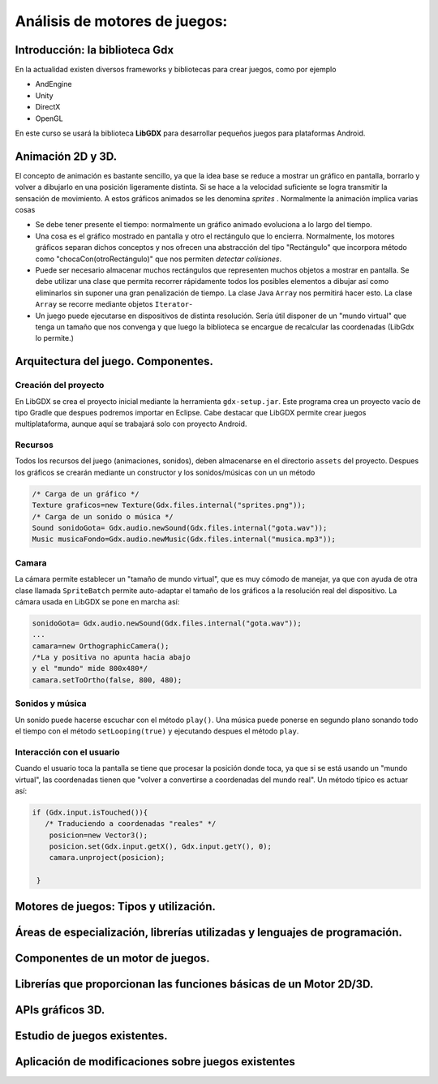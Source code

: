 Análisis de motores de juegos:
=======================================

Introducción: la biblioteca Gdx
------------------------------------------------------------------------------
En la actualidad existen diversos frameworks y bibliotecas para crear juegos, como por ejemplo

* AndEngine
* Unity
* DirectX
* OpenGL

En este curso se usará la biblioteca **LibGDX** para desarrollar pequeños juegos para plataformas Android.

Animación 2D y 3D.
------------------------------------------------------------------------------

El concepto de animación es bastante sencillo, ya que la idea base se reduce a mostrar un gráfico en pantalla, borrarlo y volver a dibujarlo en una posición ligeramente distinta. Si se hace a la velocidad suficiente se logra transmitir la sensación de movimiento. A estos gráficos animados se les denomina *sprites* . Normalmente la animación implica varias cosas

* Se debe tener presente el tiempo: normalmente un gráfico animado evoluciona a lo largo del tiempo.
* Una cosa es el gráfico mostrado en pantalla y otro el rectángulo que lo encierra. Normalmente, los motores gráficos separan dichos conceptos y nos ofrecen una abstracción del tipo "Rectángulo" que incorpora método como "chocaCon(otroRectángulo)" que nos permiten *detectar colisiones*.
* Puede ser necesario almacenar muchos rectángulos que representen muchos objetos a mostrar en pantalla. Se debe utilizar una clase que permita recorrer rápidamente todos los posibles elementos a dibujar así como eliminarlos sin suponer una gran penalización de tiempo. La clase Java ``Array`` nos permitirá hacer esto. La clase ``Array`` se recorre mediante objetos ``Iterator``-
* Un juego puede ejecutarse en dispositivos de distinta resolución. Sería útil disponer de un "mundo virtual" que tenga un tamaño que nos convenga y que luego la biblioteca se encargue de recalcular las coordenadas (LibGdx lo permite.)

Arquitectura del juego. Componentes.
------------------------------------------------------------------------------

Creación del proyecto
~~~~~~~~~~~~~~~~~~~~~~

En LibGDX se crea el proyecto inicial mediante la herramienta ``gdx-setup.jar``. Este programa crea un proyecto vacío de tipo Gradle que despues podremos importar en Eclipse. Cabe destacar que LibGDX permite crear juegos multiplataforma, aunque aquí se trabajará solo con proyecto Android.

Recursos
~~~~~~~~~
Todos los recursos del juego (animaciones, sonidos), deben almacenarse en el directorio ``assets`` del proyecto. Despues los gráficos se crearán mediante un constructor y los sonidos/músicas con un un método

.. code-block:: java

   /* Carga de un gráfico */
   Texture graficos=new Texture(Gdx.files.internal("sprites.png"));
   /* Carga de un sonido o música */
   Sound sonidoGota= Gdx.audio.newSound(Gdx.files.internal("gota.wav"));
   Music musicaFondo=Gdx.audio.newMusic(Gdx.files.internal("musica.mp3"));

Camara
~~~~~~
La cámara permite establecer un "tamaño de mundo virtual", que es muy cómodo de manejar, ya que con ayuda de otra clase llamada ``SpriteBatch`` permite auto-adaptar el tamaño de los gráficos a la resolución real del dispositivo. La cámara usada en LibGDX se pone en marcha así:

.. code-block:: java

   sonidoGota= Gdx.audio.newSound(Gdx.files.internal("gota.wav"));
   ...
   camara=new OrthographicCamera();
   /*La y positiva no apunta hacia abajo
   y el "mundo" mide 800x480*/
   camara.setToOrtho(false, 800, 480);

Sonidos y música
~~~~~~~~~~~~~~~~
Un sonido puede hacerse escuchar con el método ``play()``. Una música puede ponerse en segundo plano sonando todo el tiempo con el método ``setLooping(true)`` y ejecutando despues el método ``play``.

Interacción con el usuario
~~~~~~~~~~~~~~~~~~~~~~~~~~~
Cuando el usuario toca la pantalla se tiene que procesar la posición donde toca, ya que si se está usando un "mundo virtual", las coordenadas tienen que "volver a convertirse a coordenadas del mundo real". Un método típico es actuar así:

.. code-block:: java

   if (Gdx.input.isTouched()){
      /* Traduciendo a coordenadas "reales" */
       posicion=new Vector3();
       posicion.set(Gdx.input.getX(), Gdx.input.getY(), 0);
       camara.unproject(posicion);
       
    }

Motores de juegos: Tipos y utilización.
------------------------------------------------------------------------------

Áreas de especialización, librerías utilizadas y lenguajes de programación.
------------------------------------------------------------------------------

Componentes de un motor de juegos.
------------------------------------------------------------------------------

Librerías que proporcionan las funciones básicas de un Motor 2D/3D.
------------------------------------------------------------------------------

APIs gráficos 3D.
------------------------------------------------------------------------------

Estudio de juegos existentes.
------------------------------------------------------------------------------

Aplicación de modificaciones sobre juegos existentes
------------------------------------------------------------------------------
